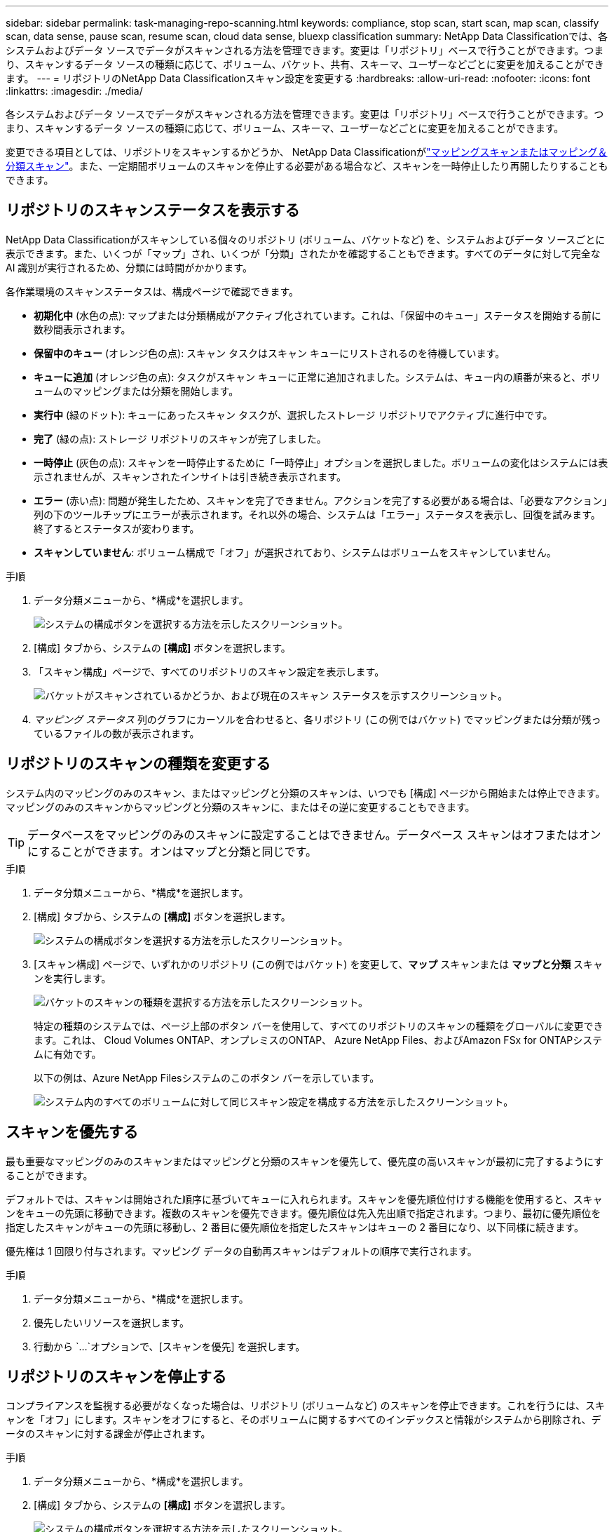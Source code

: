 ---
sidebar: sidebar 
permalink: task-managing-repo-scanning.html 
keywords: compliance, stop scan, start scan, map scan, classify scan, data sense, pause scan, resume scan, cloud data sense, bluexp classification 
summary: NetApp Data Classificationでは、各システムおよびデータ ソースでデータがスキャンされる方法を管理できます。変更は「リポジトリ」ベースで行うことができます。つまり、スキャンするデータ ソースの種類に応じて、ボリューム、バケット、共有、スキーマ、ユーザーなどごとに変更を加えることができます。 
---
= リポジトリのNetApp Data Classificationスキャン設定を変更する
:hardbreaks:
:allow-uri-read: 
:nofooter: 
:icons: font
:linkattrs: 
:imagesdir: ./media/


[role="lead"]
各システムおよびデータ ソースでデータがスキャンされる方法を管理できます。変更は「リポジトリ」ベースで行うことができます。つまり、スキャンするデータ ソースの種類に応じて、ボリューム、スキーマ、ユーザーなどごとに変更を加えることができます。

変更できる項目としては、リポジトリをスキャンするかどうか、 NetApp Data Classificationがlink:concept-classification.html["マッピングスキャンまたはマッピング＆分類スキャン"]。また、一定期間ボリュームのスキャンを停止する必要がある場合など、スキャンを一時停止したり再開したりすることもできます。



== リポジトリのスキャンステータスを表示する

NetApp Data Classificationがスキャンしている個々のリポジトリ (ボリューム、バケットなど) を、システムおよびデータ ソースごとに表示できます。また、いくつが「マップ」され、いくつが「分類」されたかを確認することもできます。すべてのデータに対して完全な AI 識別が実行されるため、分類には時間がかかります。

各作業環境のスキャンステータスは、構成ページで確認できます。

* *初期化中* (水色の点): マップまたは分類構成がアクティブ化されています。これは、「保留中のキュー」ステータスを開始する前に数秒間表示されます。
* *保留中のキュー* (オレンジ色の点): スキャン タスクはスキャン キューにリストされるのを待機しています。
* *キューに追加* (オレンジ色の点): タスクがスキャン キューに正常に追加されました。システムは、キュー内の順番が来ると、ボリュームのマッピングまたは分類を開始します。
* *実行中* (緑のドット): キューにあったスキャン タスクが、選択したストレージ リポジトリでアクティブに進行中です。
* *完了* (緑の点): ストレージ リポジトリのスキャンが完了しました。
* *一時停止* (灰色の点): スキャンを一時停止するために「一時停止」オプションを選択しました。ボリュームの変化はシステムには表示されませんが、スキャンされたインサイトは引き続き表示されます。
* *エラー* (赤い点): 問題が発生したため、スキャンを完了できません。アクションを完了する必要がある場合は、「必要なアクション」列の下のツールチップにエラーが表示されます。それ以外の場合、システムは「エラー」ステータスを表示し、回復を試みます。終了するとステータスが変わります。
* *スキャンしていません*: ボリューム構成で「オフ」が選択されており、システムはボリュームをスキャンしていません。


.手順
. データ分類メニューから、*構成*を選択します。
+
image:screenshot_compliance_config_button.png["システムの構成ボタンを選択する方法を示したスクリーンショット。"]

. [構成] タブから、システムの *[構成]* ボタンを選択します。
. 「スキャン構成」ページで、すべてのリポジトリのスキャン設定を表示します。
+
image:screenshot_compliance_repo_scan_settings.png["バケットがスキャンされているかどうか、および現在のスキャン ステータスを示すスクリーンショット。"]

. _マッピング ステータス_ 列のグラフにカーソルを合わせると、各リポジトリ (この例ではバケット) でマッピングまたは分類が残っているファイルの数が表示されます。




== リポジトリのスキャンの種類を変更する

システム内のマッピングのみのスキャン、またはマッピングと分類のスキャンは、いつでも [構成] ページから開始または停止できます。マッピングのみのスキャンからマッピングと分類のスキャンに、またはその逆に変更することもできます。


TIP: データベースをマッピングのみのスキャンに設定することはできません。データベース スキャンはオフまたはオンにすることができます。オンはマップと分類と同じです。

.手順
. データ分類メニューから、*構成*を選択します。
. [構成] タブから、システムの *[構成]* ボタンを選択します。
+
image:screenshot_compliance_config_button.png["システムの構成ボタンを選択する方法を示したスクリーンショット。"]

. [スキャン構成] ページで、いずれかのリポジトリ (この例ではバケット) を変更して、*マップ* スキャンまたは *マップと分類* スキャンを実行します。
+
image:screenshot_compliance_repo_scan_settings.png["バケットのスキャンの種類を選択する方法を示したスクリーンショット。"]

+
特定の種類のシステムでは、ページ上部のボタン バーを使用して、すべてのリポジトリのスキャンの種類をグローバルに変更できます。これは、 Cloud Volumes ONTAP、オンプレミスのONTAP、 Azure NetApp Files、およびAmazon FSx for ONTAPシステムに有効です。

+
以下の例は、Azure NetApp Filesシステムのこのボタン バーを示しています。

+
image:screenshot_compliance_repo_scan_all.png["システム内のすべてのボリュームに対して同じスキャン設定を構成する方法を示したスクリーンショット。"]





== スキャンを優先する

最も重要なマッピングのみのスキャンまたはマッピングと分類のスキャンを優先して、優先度の高いスキャンが最初に完了するようにすることができます。

デフォルトでは、スキャンは開始された順序に基づいてキューに入れられます。スキャンを優先順位付けする機能を使用すると、スキャンをキューの先頭に移動できます。複数のスキャンを優先できます。優先順位は先入先出順で指定されます。つまり、最初に優先順位を指定したスキャンがキューの先頭に移動し、2 番目に優先順位を指定したスキャンはキューの 2 番目になり、以下同様に続きます。

優先権は 1 回限り付与されます。マッピング データの自動再スキャンはデフォルトの順序で実行されます。

.手順
. データ分類メニューから、*構成*を選択します。
. 優先したいリソースを選択します。
. 行動から `...`オプションで、[スキャンを優先] を選択します。




== リポジトリのスキャンを停止する

コンプライアンスを監視する必要がなくなった場合は、リポジトリ (ボリュームなど) のスキャンを停止できます。これを行うには、スキャンを「オフ」にします。スキャンをオフにすると、そのボリュームに関するすべてのインデックスと情報がシステムから削除され、データのスキャンに対する課金が停止されます。

.手順
. データ分類メニューから、*構成*を選択します。
. [構成] タブから、システムの *[構成]* ボタンを選択します。
+
image:screenshot_compliance_config_button.png["システムの構成ボタンを選択する方法を示したスクリーンショット。"]

. スキャン構成ページで *オフ* を選択して、特定のバケットのスキャンを停止します。
+
image:screenshot_compliance_repo_scan_settings.png["バケットのスキャンの種類を選択する方法を示したスクリーンショット。"]





== リポジトリのスキャンを一時停止して再開する

特定のコンテンツのスキャンを一時的に停止したい場合は、リポジトリのスキャンを「一時停止」することができます。スキャンを一時停止すると、データ分類はリポジトリの変更や追加について今後スキャンを実行しませんが、現在の結果はすべてシステムに引き続き表示されます。スキャンを一時停止しても、データがまだ存在するため、スキャンされたデータに対する課金は停止されません。

いつでもスキャンを「再開」できます。

.手順
. データ分類メニューから、*構成*を選択します。
. [構成] タブから、システムの *[構成]* ボタンを選択します。
+
image:screenshot_compliance_config_button.png["システムの構成ボタンを選択する方法を示したスクリーンショット。"]

. スキャン設定ページで、アクションを選択します。image:button-actions-horizontal.png["アクションアイコン"]アイコン。
. ボリュームのスキャンを一時停止するには「*一時停止*」を選択し、一時停止していたボリュームのスキャンを再開するには「*再開*」を選択します。

